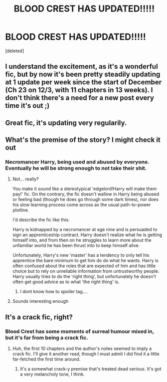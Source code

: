 #+TITLE: BLOOD CREST HAS UPDATED!!!!!

* BLOOD CREST HAS UPDATED!!!!!
:PROPERTIES:
:Score: 10
:DateUnix: 1583176065.0
:DateShort: 2020-Mar-02
:FlairText: Recommendation
:END:
[deleted]


** I understand the excitement, as it's a wonderful fic, but by now it's been pretty steadily updating at 1 update per week since the start of December (Ch 23 on 12/3, with 11 chapters in 13 weeks). I don't think there's a need for a new post every time it's out ;)
:PROPERTIES:
:Author: matgopack
:Score: 21
:DateUnix: 1583176208.0
:DateShort: 2020-Mar-02
:END:


** Great fic, it's updating very regularily.
:PROPERTIES:
:Author: capeus
:Score: 5
:DateUnix: 1583183956.0
:DateShort: 2020-Mar-03
:END:


** What's the premise of the story? I might check it out
:PROPERTIES:
:Author: gothiccheezit
:Score: 3
:DateUnix: 1583197094.0
:DateShort: 2020-Mar-03
:END:

*** Necromancer Harry, being used and abused by everyone. Eventually he will be strong enough to not take their shit.
:PROPERTIES:
:Author: aslightnerd
:Score: 2
:DateUnix: 1583197478.0
:DateShort: 2020-Mar-03
:END:

**** Not... really?

You make it sound like a stereotypical 'edgelord!Harry will make them pay!' fic. On the contrary, the fic doesn't wallow in Harry being abused or feeling bad (though he does go through some dark times), nor does his slow learning process come across as the usual path-to-power plotline.

I'd describe the fic like this:

Harry is kidnapped by a necromancer at age nine and is persuaded to sign an apprenticeship contract. Harry doesn't realize what he is getting himself into, and from then on he struggles to learn more about the unfamiliar world he has been thrust into to keep himself alive.

Unfortunately, Harry's new 'master' has a tendency to only tell his apprentice the bare minimum to get him do do what he wants. Harry is often confused about the roles that are expected of him and has little choice but to rely on unreliable information from untrustworthy people. Harry usually tries to do the 'right thing', but unfortunately he doesn't often get good advice as to what 'the right thing' is.
:PROPERTIES:
:Author: chiruochiba
:Score: 12
:DateUnix: 1583199013.0
:DateShort: 2020-Mar-03
:END:

***** I dont know how to spoiler tag....
:PROPERTIES:
:Author: aslightnerd
:Score: 2
:DateUnix: 1583199116.0
:DateShort: 2020-Mar-03
:END:


**** Sounds interesting enough
:PROPERTIES:
:Author: gothiccheezit
:Score: 1
:DateUnix: 1583197518.0
:DateShort: 2020-Mar-03
:END:


** It's a crack fic, right?
:PROPERTIES:
:Author: Impossible-Poetry
:Score: 2
:DateUnix: 1583188083.0
:DateShort: 2020-Mar-03
:END:

*** Blood Crest has some moments of surreal humour mixed in, but it's far from being a crack fic.
:PROPERTIES:
:Author: chiruochiba
:Score: 9
:DateUnix: 1583191125.0
:DateShort: 2020-Mar-03
:END:

**** Huh, the first 10 chapters and the author's notes seemed to imply a crack fic. I'll give it another read, though I must admit I did find it a little far-fetched the first time around.
:PROPERTIES:
:Author: Impossible-Poetry
:Score: 3
:DateUnix: 1583191656.0
:DateShort: 2020-Mar-03
:END:

***** It's a somewhat crack-y premise that's treated dead serious. It's got a very melancholy tone, I think.
:PROPERTIES:
:Author: anathea
:Score: 4
:DateUnix: 1583195251.0
:DateShort: 2020-Mar-03
:END:
